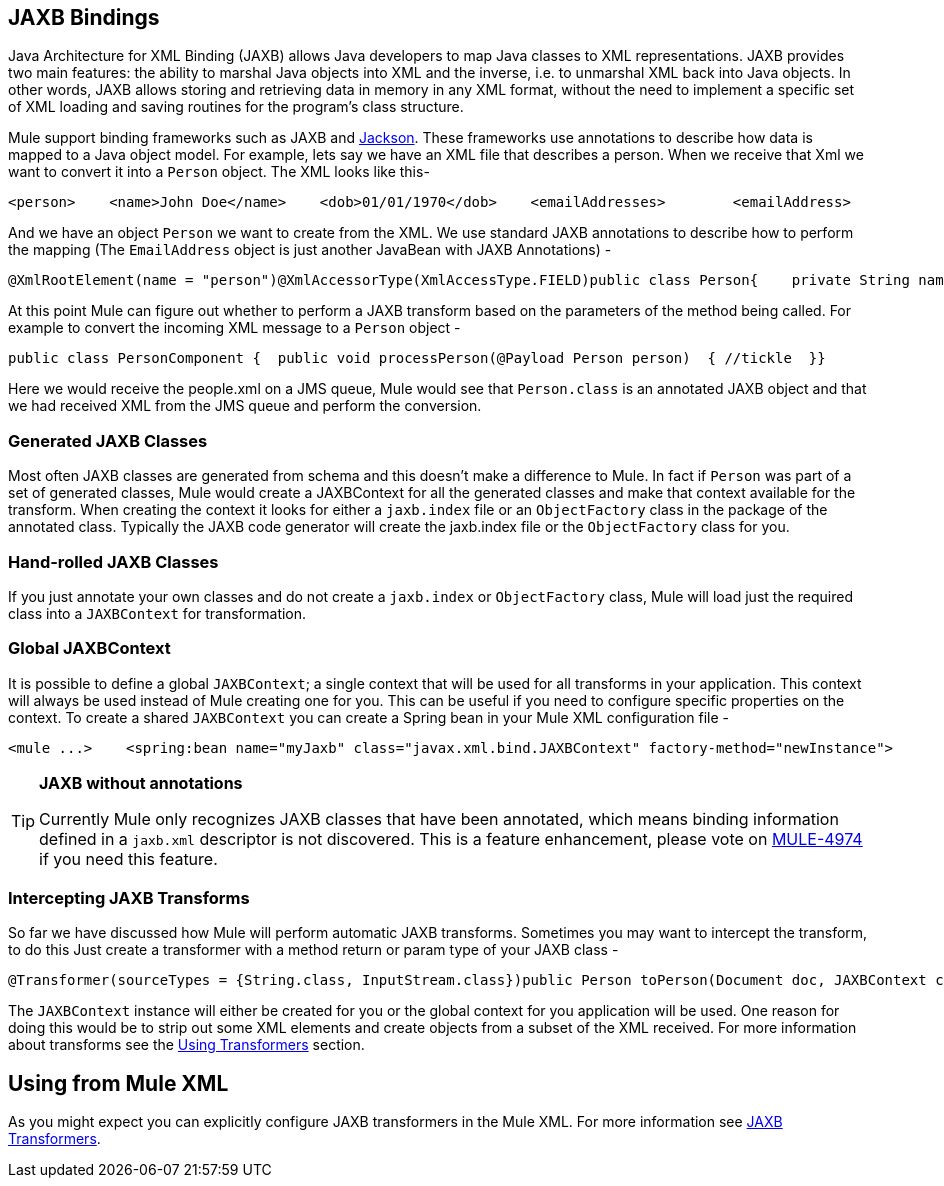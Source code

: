 == JAXB Bindings

Java Architecture for XML Binding (JAXB) allows Java developers to map Java classes to XML representations. JAXB provides two main features: the ability to marshal Java objects into XML and the inverse, i.e. to unmarshal XML back into Java objects. In other words, JAXB allows storing and retrieving data in memory in any XML format, without the need to implement a specific set of XML loading and saving routines for the program's class structure.

Mule support binding frameworks such as JAXB and link:/documentation-3.2/display/32X/JSON+Module+Reference[Jackson]. These frameworks use annotations to describe how data is mapped to a Java object model. For example, lets say we have an XML file that describes a person. When we receive that Xml we want to convert it into a `Person` object. The XML looks like this-

[source]
----
<person>    <name>John Doe</name>    <dob>01/01/1970</dob>    <emailAddresses>        <emailAddress>            <type>home</type>            <address>john.doe@gmail.com</address>        </emailAddress>        <emailAddress>            <type>work</type>            <address>jdoe@bigco.com</address>        </emailAddress>    </emailAddresses></person>
----

And we have an object `Person` we want to create from the XML. We use standard JAXB annotations to describe how to perform the mapping (The `EmailAddress` object is just another JavaBean with JAXB Annotations) -

[source]
----
@XmlRootElement(name = "person")@XmlAccessorType(XmlAccessType.FIELD)public class Person{    private String name;    private String dob;    @XmlElementWrapper(name = "emailAddresses")    @XmlElement(name = "emailAddress")    private List<EmailAddress> emailAddresses;    public String getName() { return name; }    public void setName(String name) { this.name = name; }    public String getDob() { return dob; }    public void setDob(String dob) { this.dob = dob; }    public List<EmailAddress> getEmailAddresses() { return emailAddresses; }    public void setEmailAddresses(List<EmailAddress> emailAddresses) { this.emailAddresses = emailAddresses; }}
----

At this point Mule can figure out whether to perform a JAXB transform based on the parameters of the method being called. For example to convert the incoming XML message to a `Person` object -

[source, java]
----
public class PersonComponent {  public void processPerson(@Payload Person person)  { //tickle  }}
----

Here we would receive the people.xml on a JMS queue, Mule would see that `Person.class` is an annotated JAXB object and that we had received XML from the JMS queue and perform the conversion.

=== Generated JAXB Classes

Most often JAXB classes are generated from schema and this doesn't make a difference to Mule. In fact if `Person` was part of a set of generated classes, Mule would create a JAXBContext for all the generated classes and make that context available for the transform. When creating the context it looks for either a `jaxb.index` file or an `ObjectFactory` class in the package of the annotated class. Typically the JAXB code generator will create the jaxb.index file or the `ObjectFactory` class for you.

=== Hand-rolled JAXB Classes

If you just annotate your own classes and do not create a `jaxb.index` or `ObjectFactory` class, Mule will load just the required class into a `JAXBContext` for transformation.

=== Global JAXBContext

It is possible to define a global `JAXBContext`; a single context that will be used for all transforms in your application. This context will always be used instead of Mule creating one for you. This can be useful if you need to configure specific properties on the context. To create a shared `JAXBContext` you can create a Spring bean in your Mule XML configuration file -

[source]
----
<mule ...>    <spring:bean name="myJaxb" class="javax.xml.bind.JAXBContext" factory-method="newInstance">         <!-- colon-separated (:) list of package names where JAXB classes exist -->        <spring:constructor-arg value="org.mule.jaxb.model"/>    </spring:bean></mule>
----

[TIP]
====
*JAXB without annotations*

Currently Mule only recognizes JAXB classes that have been annotated, which means binding information defined in a `jaxb.xml` descriptor is not discovered. This is a feature enhancement, please vote on http://www.mulesoft.org/jira/browse/MULE-4974[MULE-4974] if you need this feature.
====

=== Intercepting JAXB Transforms

So far we have discussed how Mule will perform automatic JAXB transforms. Sometimes you may want to intercept the transform, to do this Just create a transformer with a method return or param type of your JAXB class -

[source]
----
@Transformer(sourceTypes = {String.class, InputStream.class})public Person toPerson(Document doc, JAXBContext context) throws JAXBException{    return (Person) context.createUnmarshaller().unmarshal(doc);}
----

The `JAXBContext` instance will either be created for you or the global context for you application will be used. One reason for doing this would be to strip out some XML elements and create objects from a subset of the XML received. For more information about transforms see the link:/documentation-3.2/display/32X/Using+Transformers[Using Transformers] section.

== Using from Mule XML

As you might expect you can explicitly configure JAXB transformers in the Mule XML. For more information see link:/documentation-3.2/display/32X/JAXB+Transformers[JAXB Transformers].
